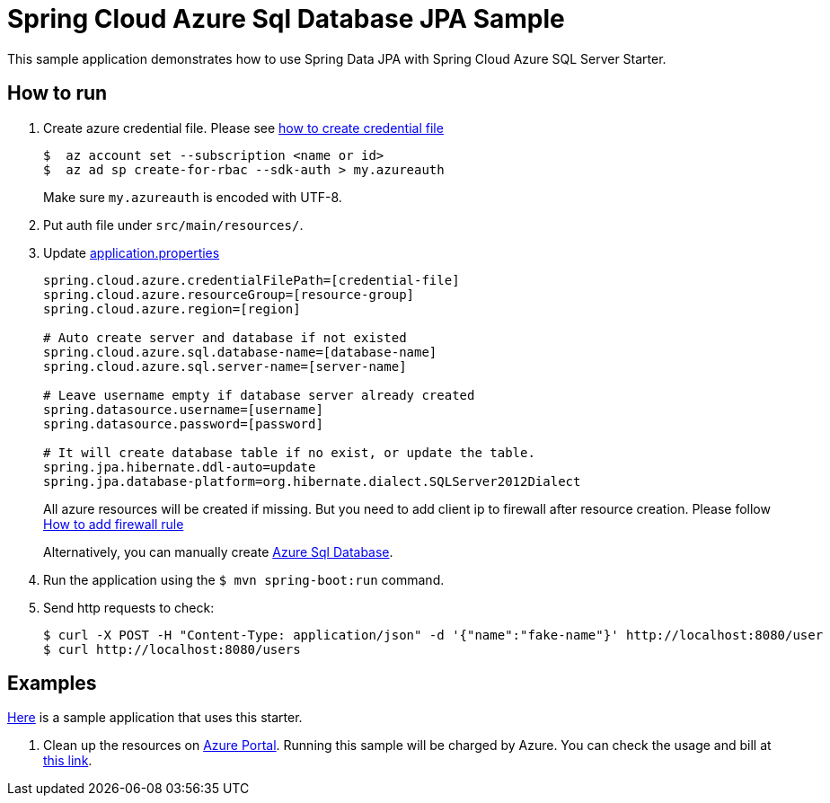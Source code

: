 = Spring Cloud Azure Sql Database JPA Sample

This sample application demonstrates how to use Spring Data JPA with Spring Cloud Azure SQL Server Starter.

== How to run

1. Create azure credential file. Please see https://github.com/Azure/azure-libraries-for-java/blob/master/AUTH.md[how to create credential file]
+
....
$  az account set --subscription <name or id>
$  az ad sp create-for-rbac --sdk-auth > my.azureauth
....
+
Make sure `my.azureauth` is encoded with UTF-8.

2. Put auth file under `src/main/resources/`.
3. Update link:src/main/resources/application.properties[application.properties]
+
....
spring.cloud.azure.credentialFilePath=[credential-file]
spring.cloud.azure.resourceGroup=[resource-group]
spring.cloud.azure.region=[region]

# Auto create server and database if not existed
spring.cloud.azure.sql.database-name=[database-name]
spring.cloud.azure.sql.server-name=[server-name]

# Leave username empty if database server already created
spring.datasource.username=[username]
spring.datasource.password=[password]

# It will create database table if no exist, or update the table.
spring.jpa.hibernate.ddl-auto=update
spring.jpa.database-platform=org.hibernate.dialect.SQLServer2012Dialect
....
+
All azure resources will be created if missing. But you need to add client ip to firewall after resource creation.
Please follow https://docs.microsoft.com/en-us/azure/sql-database/sql-database-get-started-portal#create-a-server-level-firewall-rule[How to add firewall rule]
+
Alternatively, you can manually create https://docs.microsoft.com/en-us/azure/sql-database/[Azure Sql Database].

4. Run the application using the `$ mvn spring-boot:run` command.
5. Send http requests to check:
+
....
$ curl -X POST -H "Content-Type: application/json" -d '{"name":"fake-name"}' http://localhost:8080/user
$ curl http://localhost:8080/users
....

== Examples
link:../../spring-cloud-azure-samples/spring-cloud-azure-data-jpa-sample[Here]
is a sample application that uses this starter.

6. Clean up the resources on http://ms.portal.azure.com/[Azure Portal]. Running this sample will be charged by Azure. You can check the usage and bill at https://azure.microsoft.com/en-us/account/[this link].